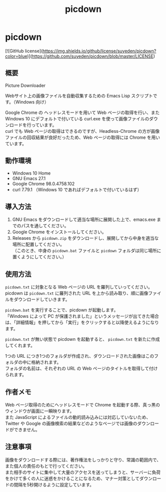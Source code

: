 #+TITLE: picdown
#+AUTHOR: suyeden
#+EMAIL: 
#+OPTIONS: toc:nil num:nil author:nil creator:nil LaTeX:t \n:t
#+STARTUP: showall

* picdown

  [![GitHub license](https://img.shields.io/github/license/suyeden/picdown?color=blue)](https://github.com/suyeden/picdown/blob/master/LICENSE)

** 概要
   Picture Downloader

   Webサイト上の画像ファイルを自動収集するための Emacs Lisp スクリプトです。（Windows 向け）

   Google Chrome の ヘッドレスモードを用いて Web ページの取得を行い、また Windows 10 にデフォルトで付いている curl.exe を使って画像ファイルのダウンロードを行っています。
   curl でも Web ページの取得はできるのですが、Headless-Chrome の方が画像ファイルの回収結果が良好だったため、Web ページの取得には Chrome を用いています。

** 動作環境
   - Windows 10 Home
   - GNU Emacs 27.1
   - Google Chrome 98.0.4758.102
   - curl 7.79.1 （Windows 10 であればデフォルトで付いているはず）

** 導入方法
   1. GNU Emacs をダウンロードして適当な場所に展開した上で、emacs.exe までのパスを通してください。
   2. Google Chrome をインストールしてください。
   3. Releases から ~picdown.zip~ をダウンロードし、展開してから中身を適当な場所に配置してください。
      （このとき、中身の ~picdown.bat~ ファイルと ~picdown~ フォルダは同じ場所に置くようにしてください。）

** 使用方法
   ~picdown.txt~ に対象となる Web ページの URL を羅列していってください。
   picdown は ~picdown.txt~ に羅列された URL を上から読み取り、順に画像ファイルをダウンロードしていきます。

   ~picdown.bat~ を実行することで、picdown が起動します。
   「Windows によって PC が保護されました」というメッセージが出てきた場合は、「詳細情報」を押してから「実行」をクリックすると以降使えるようになります。

   ~picdown.txt~ が無い状態で picdown を起動すると、 ~picdown.txt~ を新たに作成してくれます。

   1つの URL につき1つのフォルダが作成され、ダウンロードされた画像はこのフォルダの中に格納されます。
   フォルダの名前は、それぞれの URL の Web ページのタイトルを取得して付けられます。

** 作者メモ
   Web ページ取得のためにヘッドレスモードで Chrome を起動する際、真っ黒のウィンドウが画面に一瞬映ります。
   また JavaScript によるファイルの動的読み込みには対応していないため、Twitter や Google の画像検索の結果などのようなページでは画像のダウンロードができません。

** 注意事項
   画像をダウンロードする際には、著作権法をしっかりと守り、常識の範囲内で、また個人の責任のもとで行ってください。
   また相手のサイトに集中して大量のアクセスを送ってしまうと、サーバーに負荷をかけて多くの人に迷惑をかけることになるため、マナー対策としてダウンロードの間隔を5秒開けるように設定しています。

